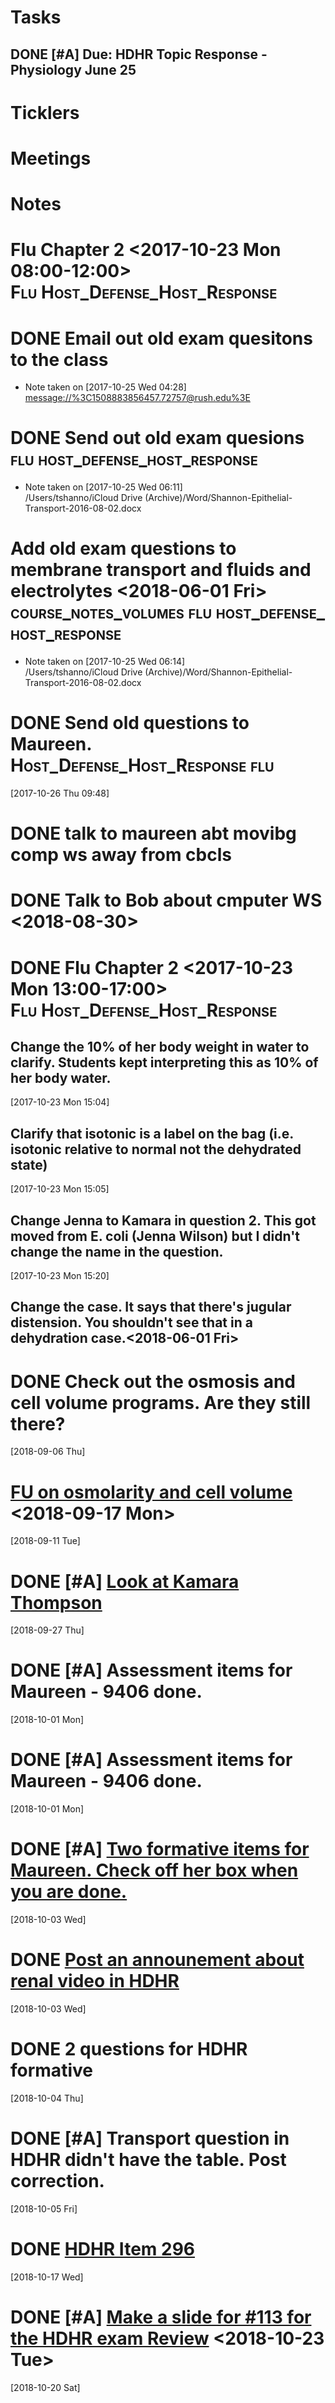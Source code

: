 * *Tasks*
** DONE [#A] Due:  HDHR Topic Response - Physiology June 25
* *Ticklers*
* *Meetings*
* *Notes*

* Flu Chapter 2 <2017-10-23 Mon 08:00-12:00> :Flu:Host_Defense_Host_Response:
* DONE Email out old exam quesitons to the class 
  - Note taken on [2017-10-25 Wed 04:28] \\
    message://%3C1508883856457.72757@rush.edu%3E

* DONE Send out old exam quesions	     :flu:host_defense_host_response:
  - Note taken on [2017-10-25 Wed 06:11] \\
    /Users/tshanno/iCloud Drive (Archive)/Word/Shannon-Epithelial-Transport-2016-08-02.docx

* Add old exam questions to membrane transport and fluids and electrolytes <2018-06-01 Fri> :course_notes_volumes:flu:host_defense_host_response:
  - Note taken on [2017-10-25 Wed 06:14] \\
    /Users/tshanno/iCloud Drive (Archive)/Word/Shannon-Epithelial-Transport-2016-08-02.docx

* DONE Send old questions to Maureen.	     :Host_Defense_Host_Response:flu:
[2017-10-26 Thu 09:48]

* DONE talk to maureen abt movibg comp ws  away from cbcls
* DONE Talk to Bob about cmputer WS <2018-08-30>
* DONE Flu Chapter 2 <2017-10-23 Mon 13:00-17:00> :Flu:Host_Defense_Host_Response:
** Change the 10% of her body weight in water to clarify.  Students kept interpreting this as 10% of her body water.
   :PROPERTIES:
   :[TICKLER]: [<2018-07-24 Fri>]
   :END:      
   [2017-10-23 Mon 15:04]

** Clarify that isotonic is a label on the bag (i.e. isotonic relative to normal not the dehydrated state)
   :PROPERTIES:
   :[TICKLER]: [<2018-07-24 Fri>]
   :END:
[2017-10-23 Mon 15:05]

** Change Jenna to Kamara in question 2.  This got moved from E. coli (Jenna Wilson) but I didn't change the name in the question.
   :PROPERTIES:
   :[TICKLER]: [<2018-06-01 Tues>]
   :END:      
[2017-10-23 Mon 15:20]


** Change the case.  It says that there's jugular distension.  You shouldn't see that in a dehydration case.<2018-06-01 Fri>


* DONE Check out the osmosis and cell volume programs.  Are they still there?
  [2018-09-06 Thu]
* [[message://%3C07437D87-9F63-441C-ACD3-57DD80CE5DAD@rush.edu%3E][FU on osmolarity and cell volume]] <2018-09-17 Mon>
  [2018-09-11 Tue]
* DONE [#A] [[message://%3clb6_bpTNWSB4kXr-mVF2BA.0@notifications.google.com%3E][Look at Kamara Thompson]]
  [2018-09-27 Thu]
* DONE [#A] Assessment items for Maureen - 9406 done.
  [2018-10-01 Mon]
* DONE [#A] Assessment items for Maureen - 9406 done.
  [2018-10-01 Mon]
* DONE [#A] [[message://%3c6e00c02776eb4ff89c94e66d42f5649b@RUPW-EXCHMAIL01.rush.edu%3E][Two formative items for Maureen.  Check off her box when you are done.]]
  [2018-10-03 Wed]
* DONE [[message://%3c437EB716-D5AF-4235-9407-921F878A8ED5@rush.edu%3E][Post an announement about renal video in HDHR]]
  [2018-10-03 Wed]
* DONE 2 questions for HDHR formative
  [2018-10-04 Thu]
* DONE [#A] Transport question in HDHR didn't have the table.  Post correction.
  [2018-10-05 Fri]
* DONE [[message://%3c3046C743-4DF9-4E73-AF56-D4AD023F49E3@rush.edu%3E][HDHR Item 296]]
  [2018-10-17 Wed]
* DONE [#A] [[message://%3c038FF693-8D93-4A09-BC55-CF6F0E8203C3@rush.edu%3E][Make a slide for #113 for the HDHR exam Review]] <2018-10-23 Tue>
   [2018-10-20 Sat]
